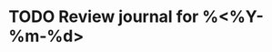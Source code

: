 :PROPERTIES:
:CATEGORY: journal
:END:
#+filetags: @journal
#+startup: overview

* TODO Review journal for %<%Y-%m-%d>
